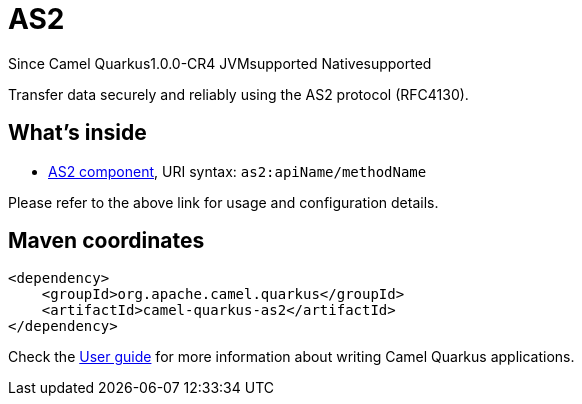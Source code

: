 // Do not edit directly!
// This file was generated by camel-quarkus-maven-plugin:update-extension-doc-page

[[as2]]
= AS2

[.badges]
[.badge-key]##Since Camel Quarkus##[.badge-version]##1.0.0-CR4## [.badge-key]##JVM##[.badge-supported]##supported## [.badge-key]##Native##[.badge-supported]##supported##

Transfer data securely and reliably using the AS2 protocol (RFC4130).

== What's inside

* https://camel.apache.org/components/latest/as2-component.html[AS2 component], URI syntax: `as2:apiName/methodName`

Please refer to the above link for usage and configuration details.

== Maven coordinates

[source,xml]
----
<dependency>
    <groupId>org.apache.camel.quarkus</groupId>
    <artifactId>camel-quarkus-as2</artifactId>
</dependency>
----

Check the xref:user-guide/index.adoc[User guide] for more information about writing Camel Quarkus applications.
